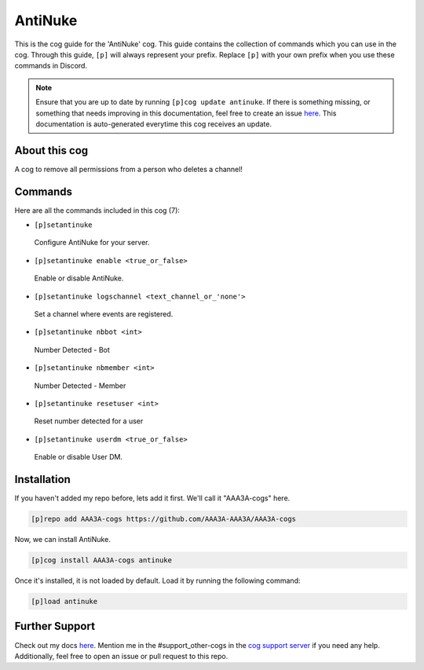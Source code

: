 .. _antinuke:
========
AntiNuke
========

This is the cog guide for the 'AntiNuke' cog. This guide contains the collection of commands which you can use in the cog.
Through this guide, ``[p]`` will always represent your prefix. Replace ``[p]`` with your own prefix when you use these commands in Discord.

.. note::

    Ensure that you are up to date by running ``[p]cog update antinuke``.
    If there is something missing, or something that needs improving in this documentation, feel free to create an issue `here <https://github.com/AAA3A-AAA3A/AAA3A-cogs/issues>`_.
    This documentation is auto-generated everytime this cog receives an update.

--------------
About this cog
--------------

A cog to remove all permissions from a person who deletes a channel!

--------
Commands
--------

Here are all the commands included in this cog (7):

* ``[p]setantinuke``
 Configure AntiNuke for your server.

* ``[p]setantinuke enable <true_or_false>``
 Enable or disable AntiNuke.

* ``[p]setantinuke logschannel <text_channel_or_'none'>``
 Set a channel where events are registered.

* ``[p]setantinuke nbbot <int>``
 Number Detected - Bot

* ``[p]setantinuke nbmember <int>``
 Number Detected - Member

* ``[p]setantinuke resetuser <int>``
 Reset number detected for a user

* ``[p]setantinuke userdm <true_or_false>``
 Enable or disable User DM.

------------
Installation
------------

If you haven't added my repo before, lets add it first. We'll call it
"AAA3A-cogs" here.

.. code-block:: ini

    [p]repo add AAA3A-cogs https://github.com/AAA3A-AAA3A/AAA3A-cogs

Now, we can install AntiNuke.

.. code-block:: ini

    [p]cog install AAA3A-cogs antinuke

Once it's installed, it is not loaded by default. Load it by running the following command:

.. code-block:: ini

    [p]load antinuke

---------------
Further Support
---------------

Check out my docs `here <https://aaa3a-cogs.readthedocs.io/en/latest/>`_.
Mention me in the #support_other-cogs in the `cog support server <https://discord.gg/GET4DVk>`_ if you need any help.
Additionally, feel free to open an issue or pull request to this repo.
